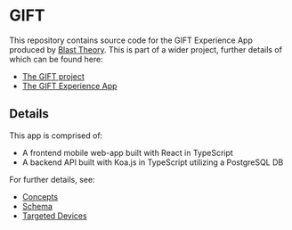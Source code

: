 * GIFT

  This repository contains source code for the GIFT Experience App produced by
  [[https://www.blasttheory.co.uk/][Blast Theory]]. This is part of a wider project, further details of which can be
  found here:

  - [[https://gifting.digital/][The GIFT project]]
  - [[https://www.blasttheory.co.uk/projects/gift/][The GIFT Experience App]]

** Details

   This app is comprised of:

   - A frontend mobile web-app built with React in TypeScript
   - A backend API built with Koa.js in TypeScript utilizing a PostgreSQL DB

   For further details, see:

   - [[file:docs/core-concepts.org::*Concepts][Concepts]]
   - [[file:docs/schema.ts::type%20Id%20=%20string;][Schema]]
   - [[file:docs/device-targets.org::*Desktop][Targeted Devices]]
